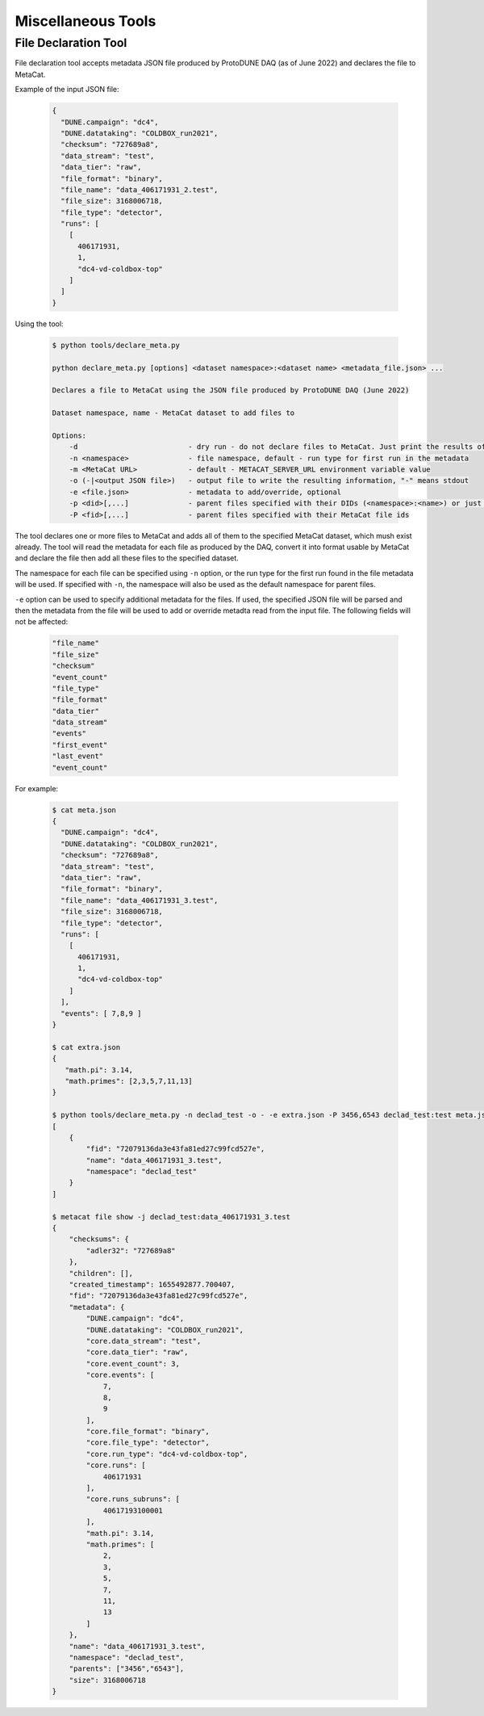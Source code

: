 Miscellaneous Tools
===================

File Declaration Tool
---------------------

File declaration tool accepts metadata JSON file produced by ProtoDUNE DAQ (as of June 2022) and declares the file to MetaCat.

Example of the input JSON file:

        .. code-block:: json

                {
                  "DUNE.campaign": "dc4",
                  "DUNE.datataking": "COLDBOX_run2021",
                  "checksum": "727689a8",
                  "data_stream": "test",
                  "data_tier": "raw",
                  "file_format": "binary",
                  "file_name": "data_406171931_2.test",
                  "file_size": 3168006718,
                  "file_type": "detector",
                  "runs": [
                    [
                      406171931,
                      1,
                      "dc4-vd-coldbox-top"
                    ]
                  ]
                }

Using the tool:

        .. code-block:: shell
        
                $ python tools/declare_meta.py 

                python declare_meta.py [options] <dataset namespace>:<dataset name> <metadata_file.json> ...

                Declares a file to MetaCat using the JSON file produced by ProtoDUNE DAQ (June 2022)

                Dataset namespace, name - MetaCat dataset to add files to

                Options:
                    -d                          - dry run - do not declare files to MetaCat. Just print the results of the metadata conversion to stdout
                    -n <namespace>              - file namespace, default - run type for first run in the metadata
                    -m <MetaCat URL>            - default - METACAT_SERVER_URL environment variable value      
                    -o (-|<output JSON file>)   - output file to write the resulting information, "-" means stdout
                    -e <file.json>              - metadata to add/override, optional
                    -p <did>[,...]              - parent files specified with their DIDs (<namespace>:<name>) or just <name>s if -n is used
                    -P <fid>[,...]              - parent files specified with their MetaCat file ids

The tool declares one or more files to MetaCat and adds all of them to the specified MetaCat dataset, which mush exist already.
The tool will read the metadata for each file as produced by the DAQ, convert it into format usable by MetaCat and declare the file then
add all these files to the specified dataset.

The namespace for each file can be specified using ``-n`` option, or the run type for the first run found in the file metadata will be used.
If specified with ``-n``, the namespace will also be used as the default namespace for parent files.

``-e`` option can be used to specify additional metadata for the files. If used, the specified JSON file will be parsed and then the metadata from the file
will be used to add or override metadta read from the input file. The following fields will not be affected:

        .. code-block::
        
            "file_name"
            "file_size"
            "checksum"
            "event_count"
            "file_type"
            "file_format"
            "data_tier"
            "data_stream"
            "events"
            "first_event"
            "last_event"
            "event_count"
                

For example:

        .. code-block:: shell
        
                $ cat meta.json
                {
                  "DUNE.campaign": "dc4",
                  "DUNE.datataking": "COLDBOX_run2021",
                  "checksum": "727689a8",
                  "data_stream": "test",
                  "data_tier": "raw",
                  "file_format": "binary",
                  "file_name": "data_406171931_3.test",
                  "file_size": 3168006718,
                  "file_type": "detector",
                  "runs": [
                    [
                      406171931,
                      1,
                      "dc4-vd-coldbox-top"
                    ]
                  ],
                  "events": [ 7,8,9 ]
                }
                
                $ cat extra.json 
                {
                   "math.pi": 3.14,
                   "math.primes": [2,3,5,7,11,13]
                }
                
                $ python tools/declare_meta.py -n declad_test -o - -e extra.json -P 3456,6543 declad_test:test meta.json
                [
                    {
                        "fid": "72079136da3e43fa81ed27c99fcd527e",
                        "name": "data_406171931_3.test",
                        "namespace": "declad_test"
                    }
                ]
                
                $ metacat file show -j declad_test:data_406171931_3.test
                {
                    "checksums": {
                        "adler32": "727689a8"
                    },
                    "children": [],
                    "created_timestamp": 1655492877.700407,
                    "fid": "72079136da3e43fa81ed27c99fcd527e",
                    "metadata": {
                        "DUNE.campaign": "dc4",
                        "DUNE.datataking": "COLDBOX_run2021",
                        "core.data_stream": "test",
                        "core.data_tier": "raw",
                        "core.event_count": 3,
                        "core.events": [
                            7,
                            8,
                            9
                        ],
                        "core.file_format": "binary",
                        "core.file_type": "detector",
                        "core.run_type": "dc4-vd-coldbox-top",
                        "core.runs": [
                            406171931
                        ],
                        "core.runs_subruns": [
                            40617193100001
                        ],
                        "math.pi": 3.14,
                        "math.primes": [
                            2,
                            3,
                            5,
                            7,
                            11,
                            13
                        ]
                    },
                    "name": "data_406171931_3.test",
                    "namespace": "declad_test",
                    "parents": ["3456","6543"],
                    "size": 3168006718
                }
                

